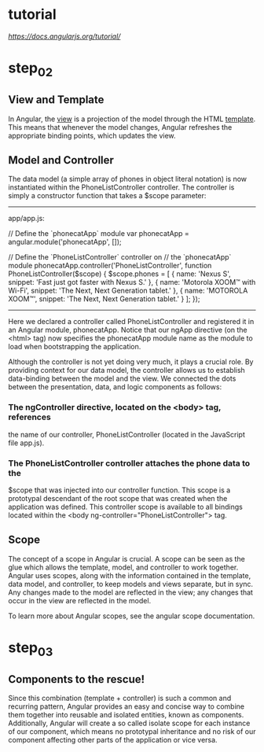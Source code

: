 * tutorial
[[link][https://docs.angularjs.org/tutorial/]]

* step_02

** View and Template

In Angular, the _view_ is a projection of the model through 
the HTML _template_. This means that whenever the model 
changes, Angular refreshes the appropriate binding points,
 which updates the view.


** Model and Controller

The data model (a simple array of phones in object literal notation)
is now instantiated within the PhoneListController controller. The
controller is simply a constructor function that takes a $scope
parameter:

-----
app/app.js:

// Define the `phonecatApp` module
var phonecatApp = angular.module('phonecatApp', []);

// Define the `PhoneListController` controller on 
// the `phonecatApp` module
phonecatApp.controller('PhoneListController',
                        function PhoneListController($scope) {
  $scope.phones = [
    {
      name: 'Nexus S',
      snippet: 'Fast just got faster with Nexus S.'
    }, {
      name: 'Motorola XOOM™ with Wi-Fi',
      snippet: 'The Next, Next Generation tablet.'
    }, {
      name: 'MOTOROLA XOOM™',
      snippet: 'The Next, Next Generation tablet.'
    }
  ];
});
-----

Here we declared a controller called PhoneListController and
registered it in an Angular module, phonecatApp. Notice that our ngApp
directive (on the <html> tag) now specifies the phonecatApp module
name as the module to load when bootstrapping the application.


Although the controller is not yet doing very much, it plays a crucial
role. By providing context for our data model, the controller allows
us to establish data-binding between the model and the view. We
connected the dots between the presentation, data, and logic
components as follows:

*** The ngController directive, located on the <body> tag, references 
    the name of our controller, PhoneListController (located in the 
    JavaScript file app.js).


*** The PhoneListController controller attaches the phone data to the
    $scope that was injected into our controller function. This scope
    is a prototypal descendant of the root scope that was created when
    the application was defined. This controller scope is available to
    all bindings located within the 
    <body ng-controller="PhoneListController"> tag.

** Scope
The concept of a scope in Angular is crucial. A scope can be seen as
the glue which allows the template, model, and controller to work
together. Angular uses scopes, along with the information contained in
the template, data model, and controller, to keep models and views
separate, but in sync. Any changes made to the model are reflected in
the view; any changes that occur in the view are reflected in the
model.


To learn more about Angular scopes, see the angular scope
documentation.

* step_03

** Components to the rescue!
Since this combination (template + controller) is such a common and
recurring pattern, Angular provides an easy and concise way to combine
them together into reusable and isolated entities, known as
components. Additionally, Angular will create a so called isolate
scope for each instance of our component, which means no prototypal
inheritance and no risk of our component affecting other parts of the
application or vice versa.

